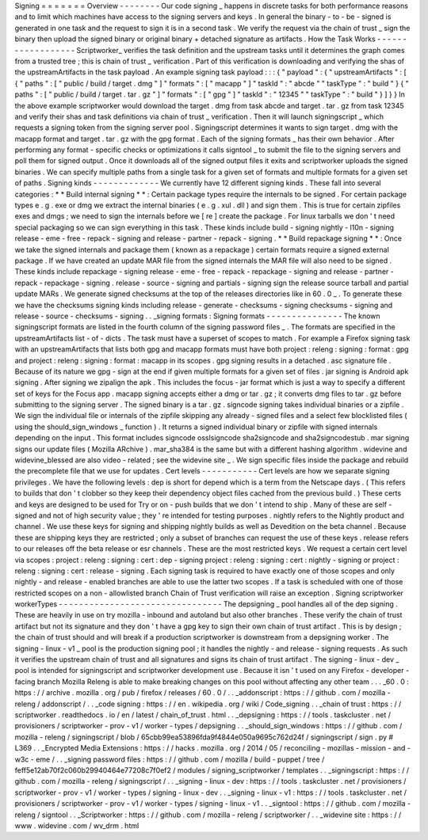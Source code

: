 Signing
=
=
=
=
=
=
=
Overview
-
-
-
-
-
-
-
-
Our
code
signing
_
happens
in
discrete
tasks
for
both
performance
reasons
and
to
limit
which
machines
have
access
to
the
signing
servers
and
keys
.
In
general
the
binary
-
to
-
be
-
signed
is
generated
in
one
task
and
the
request
to
sign
it
is
in
a
second
task
.
We
verify
the
request
via
the
chain
of
trust
_
sign
the
binary
then
upload
the
signed
binary
or
original
binary
+
detached
signature
as
artifacts
.
How
the
Task
Works
-
-
-
-
-
-
-
-
-
-
-
-
-
-
-
-
-
-
Scriptworker_
verifies
the
task
definition
and
the
upstream
tasks
until
it
determines
the
graph
comes
from
a
trusted
tree
;
this
is
chain
of
trust
_
verification
.
Part
of
this
verification
is
downloading
and
verifying
the
shas
of
the
upstreamArtifacts
in
the
task
payload
.
An
example
signing
task
payload
:
:
:
{
"
payload
"
:
{
"
upstreamArtifacts
"
:
[
{
"
paths
"
:
[
"
public
/
build
/
target
.
dmg
"
]
"
formats
"
:
[
"
macapp
"
]
"
taskId
"
:
"
abcde
"
"
taskType
"
:
"
build
"
}
{
"
paths
"
:
[
"
public
/
build
/
target
.
tar
.
gz
"
]
"
formats
"
:
[
"
gpg
"
]
"
taskId
"
:
"
12345
"
"
taskType
"
:
"
build
"
}
]
}
}
In
the
above
example
scriptworker
would
download
the
target
.
dmg
from
task
abcde
and
target
.
tar
.
gz
from
task
12345
and
verify
their
shas
and
task
definitions
via
chain
of
trust
_
verification
.
Then
it
will
launch
signingscript
_
which
requests
a
signing
token
from
the
signing
server
pool
.
Signingscript
determines
it
wants
to
sign
target
.
dmg
with
the
macapp
format
and
target
.
tar
.
gz
with
the
gpg
format
.
Each
of
the
signing
formats
_
has
their
own
behavior
.
After
performing
any
format
-
specific
checks
or
optimizations
it
calls
signtool
_
to
submit
the
file
to
the
signing
servers
and
poll
them
for
signed
output
.
Once
it
downloads
all
of
the
signed
output
files
it
exits
and
scriptworker
uploads
the
signed
binaries
.
We
can
specify
multiple
paths
from
a
single
task
for
a
given
set
of
formats
and
multiple
formats
for
a
given
set
of
paths
.
Signing
kinds
-
-
-
-
-
-
-
-
-
-
-
-
-
We
currently
have
12
different
signing
kinds
.
These
fall
into
several
categories
:
*
*
Build
internal
signing
*
*
:
Certain
package
types
require
the
internals
to
be
signed
.
For
certain
package
types
e
.
g
.
exe
or
dmg
we
extract
the
internal
binaries
(
e
.
g
.
xul
.
dll
)
and
sign
them
.
This
is
true
for
certain
zipfiles
exes
and
dmgs
;
we
need
to
sign
the
internals
before
we
[
re
]
create
the
package
.
For
linux
tarballs
we
don
'
t
need
special
packaging
so
we
can
sign
everything
in
this
task
.
These
kinds
include
build
-
signing
nightly
-
l10n
-
signing
release
-
eme
-
free
-
repack
-
signing
and
release
-
partner
-
repack
-
signing
.
*
*
Build
repackage
signing
*
*
:
Once
we
take
the
signed
internals
and
package
them
(
known
as
a
repackage
)
certain
formats
require
a
signed
external
package
.
If
we
have
created
an
update
MAR
file
from
the
signed
internals
the
MAR
file
will
also
need
to
be
signed
.
These
kinds
include
repackage
-
signing
release
-
eme
-
free
-
repack
-
repackage
-
signing
and
release
-
partner
-
repack
-
repackage
-
signing
.
release
-
source
-
signing
and
partials
-
signing
sign
the
release
source
tarball
and
partial
update
MARs
.
We
generate
signed
checksums
at
the
top
of
the
releases
directories
like
in
60
.
0
_
.
To
generate
these
we
have
the
checksums
signing
kinds
including
release
-
generate
-
checksums
-
signing
checksums
-
signing
and
release
-
source
-
checksums
-
signing
.
.
_signing
formats
:
Signing
formats
-
-
-
-
-
-
-
-
-
-
-
-
-
-
-
The
known
signingscript
formats
are
listed
in
the
fourth
column
of
the
signing
password
files
_
.
The
formats
are
specified
in
the
upstreamArtifacts
list
-
of
-
dicts
.
The
task
must
have
a
superset
of
scopes
to
match
.
For
example
a
Firefox
signing
task
with
an
upstreamArtifacts
that
lists
both
gpg
and
macapp
formats
must
have
both
project
:
releng
:
signing
:
format
:
gpg
and
project
:
releng
:
signing
:
format
:
macapp
in
its
scopes
.
gpg
signing
results
in
a
detached
.
asc
signature
file
.
Because
of
its
nature
we
gpg
-
sign
at
the
end
if
given
multiple
formats
for
a
given
set
of
files
.
jar
signing
is
Android
apk
signing
.
After
signing
we
zipalign
the
apk
.
This
includes
the
focus
-
jar
format
which
is
just
a
way
to
specify
a
different
set
of
keys
for
the
Focus
app
.
macapp
signing
accepts
either
a
dmg
or
tar
.
gz
;
it
converts
dmg
files
to
tar
.
gz
before
submitting
to
the
signing
server
.
The
signed
binary
is
a
tar
.
gz
.
signcode
signing
takes
individual
binaries
or
a
zipfile
.
We
sign
the
individual
file
or
internals
of
the
zipfile
skipping
any
already
-
signed
files
and
a
select
few
blocklisted
files
(
using
the
should_sign_windows
_
function
)
.
It
returns
a
signed
individual
binary
or
zipfile
with
signed
internals
depending
on
the
input
.
This
format
includes
signcode
osslsigncode
sha2signcode
and
sha2signcodestub
.
mar
signing
signs
our
update
files
(
Mozilla
ARchive
)
.
mar_sha384
is
the
same
but
with
a
different
hashing
algorithm
.
widevine
and
widevine_blessed
are
also
video
-
related
;
see
the
widevine
site
_
.
We
sign
specific
files
inside
the
package
and
rebuild
the
precomplete
file
that
we
use
for
updates
.
Cert
levels
-
-
-
-
-
-
-
-
-
-
-
Cert
levels
are
how
we
separate
signing
privileges
.
We
have
the
following
levels
:
dep
is
short
for
depend
which
is
a
term
from
the
Netscape
days
.
(
This
refers
to
builds
that
don
'
t
clobber
so
they
keep
their
dependency
object
files
cached
from
the
previous
build
.
)
These
certs
and
keys
are
designed
to
be
used
for
Try
or
on
-
push
builds
that
we
don
'
t
intend
to
ship
.
Many
of
these
are
self
-
signed
and
not
of
high
security
value
;
they
'
re
intended
for
testing
purposes
.
nightly
refers
to
the
Nightly
product
and
channel
.
We
use
these
keys
for
signing
and
shipping
nightly
builds
as
well
as
Devedition
on
the
beta
channel
.
Because
these
are
shipping
keys
they
are
restricted
;
only
a
subset
of
branches
can
request
the
use
of
these
keys
.
release
refers
to
our
releases
off
the
beta
release
or
esr
channels
.
These
are
the
most
restricted
keys
.
We
request
a
certain
cert
level
via
scopes
:
project
:
releng
:
signing
:
cert
:
dep
-
signing
project
:
releng
:
signing
:
cert
:
nightly
-
signing
or
project
:
releng
:
signing
:
cert
:
release
-
signing
.
Each
signing
task
is
required
to
have
exactly
one
of
those
scopes
and
only
nightly
-
and
release
-
enabled
branches
are
able
to
use
the
latter
two
scopes
.
If
a
task
is
scheduled
with
one
of
those
restricted
scopes
on
a
non
-
allowlisted
branch
Chain
of
Trust
verification
will
raise
an
exception
.
Signing
scriptworker
workerTypes
-
-
-
-
-
-
-
-
-
-
-
-
-
-
-
-
-
-
-
-
-
-
-
-
-
-
-
-
-
-
-
-
The
depsigning
_
pool
handles
all
of
the
dep
signing
.
These
are
heavily
in
use
on
try
mozilla
-
inbound
and
autoland
but
also
other
branches
.
These
verify
the
chain
of
trust
artifact
but
not
its
signature
and
they
don
'
t
have
a
gpg
key
to
sign
their
own
chain
of
trust
artifact
.
This
is
by
design
;
the
chain
of
trust
should
and
will
break
if
a
production
scriptworker
is
downstream
from
a
depsigning
worker
.
The
signing
-
linux
-
v1
_
pool
is
the
production
signing
pool
;
it
handles
the
nightly
-
and
release
-
signing
requests
.
As
such
it
verifies
the
upstream
chain
of
trust
and
all
signatures
and
signs
its
chain
of
trust
artifact
.
The
signing
-
linux
-
dev
_
pool
is
intended
for
signingscript
and
scriptworker
development
use
.
Because
it
isn
'
t
used
on
any
Firefox
-
developer
-
facing
branch
Mozilla
Releng
is
able
to
make
breaking
changes
on
this
pool
without
affecting
any
other
team
.
.
.
_60
.
0
:
https
:
/
/
archive
.
mozilla
.
org
/
pub
/
firefox
/
releases
/
60
.
0
/
.
.
_addonscript
:
https
:
/
/
github
.
com
/
mozilla
-
releng
/
addonscript
/
.
.
_code
signing
:
https
:
/
/
en
.
wikipedia
.
org
/
wiki
/
Code_signing
.
.
_chain
of
trust
:
https
:
/
/
scriptworker
.
readthedocs
.
io
/
en
/
latest
/
chain_of_trust
.
html
.
.
_depsigning
:
https
:
/
/
tools
.
taskcluster
.
net
/
provisioners
/
scriptworker
-
prov
-
v1
/
worker
-
types
/
depsigning
.
.
_should_sign_windows
:
https
:
/
/
github
.
com
/
mozilla
-
releng
/
signingscript
/
blob
/
65cbb99ea53896fda9f4844e050a9695c762d24f
/
signingscript
/
sign
.
py
#
L369
.
.
_Encrypted
Media
Extensions
:
https
:
/
/
hacks
.
mozilla
.
org
/
2014
/
05
/
reconciling
-
mozillas
-
mission
-
and
-
w3c
-
eme
/
.
.
_signing
password
files
:
https
:
/
/
github
.
com
/
mozilla
/
build
-
puppet
/
tree
/
feff5e12ab70f2c060b29940464e77208c7f0ef2
/
modules
/
signing_scriptworker
/
templates
.
.
_signingscript
:
https
:
/
/
github
.
com
/
mozilla
-
releng
/
signingscript
/
.
.
_signing
-
linux
-
dev
:
https
:
/
/
tools
.
taskcluster
.
net
/
provisioners
/
scriptworker
-
prov
-
v1
/
worker
-
types
/
signing
-
linux
-
dev
.
.
_signing
-
linux
-
v1
:
https
:
/
/
tools
.
taskcluster
.
net
/
provisioners
/
scriptworker
-
prov
-
v1
/
worker
-
types
/
signing
-
linux
-
v1
.
.
_signtool
:
https
:
/
/
github
.
com
/
mozilla
-
releng
/
signtool
.
.
_Scriptworker
:
https
:
/
/
github
.
com
/
mozilla
-
releng
/
scriptworker
/
.
.
_widevine
site
:
https
:
/
/
www
.
widevine
.
com
/
wv_drm
.
html
